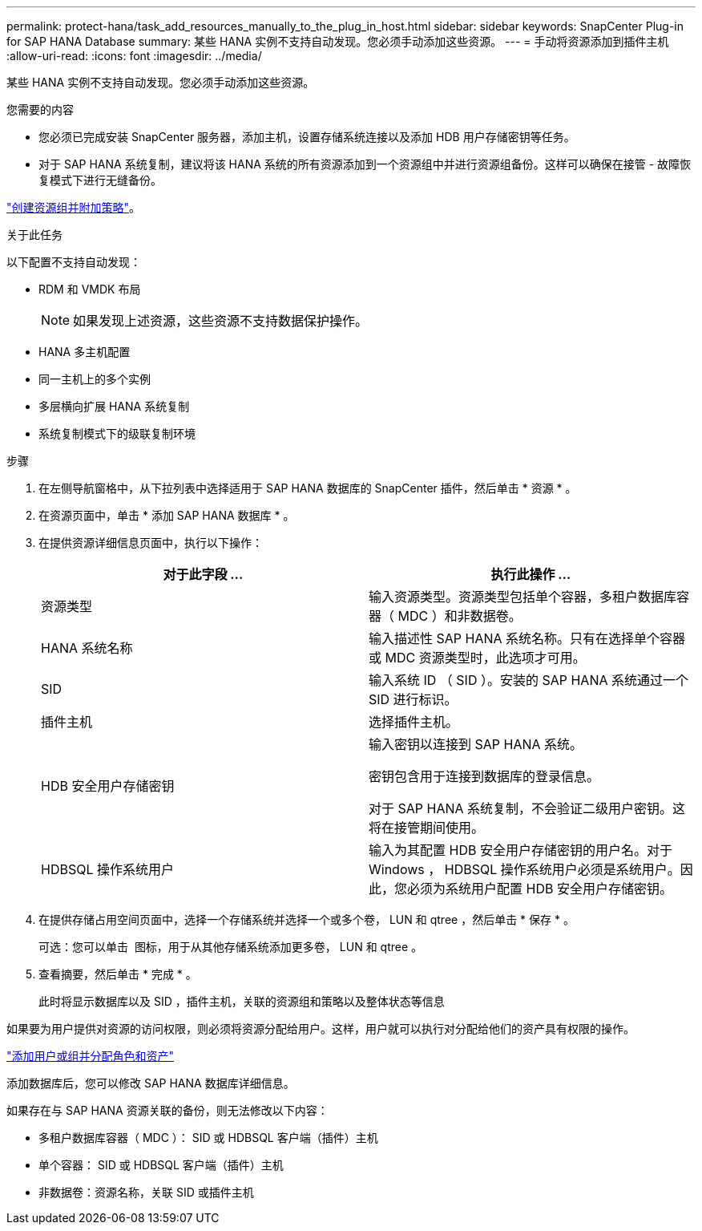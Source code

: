 ---
permalink: protect-hana/task_add_resources_manually_to_the_plug_in_host.html 
sidebar: sidebar 
keywords: SnapCenter Plug-in for SAP HANA Database 
summary: 某些 HANA 实例不支持自动发现。您必须手动添加这些资源。 
---
= 手动将资源添加到插件主机
:allow-uri-read: 
:icons: font
:imagesdir: ../media/


[role="lead"]
某些 HANA 实例不支持自动发现。您必须手动添加这些资源。

.您需要的内容
* 您必须已完成安装 SnapCenter 服务器，添加主机，设置存储系统连接以及添加 HDB 用户存储密钥等任务。
* 对于 SAP HANA 系统复制，建议将该 HANA 系统的所有资源添加到一个资源组中并进行资源组备份。这样可以确保在接管 - 故障恢复模式下进行无缝备份。


link:task_create_resource_groups_and_attach_policies.html["创建资源组并附加策略"]。

.关于此任务
以下配置不支持自动发现：

* RDM 和 VMDK 布局
+

NOTE: 如果发现上述资源，这些资源不支持数据保护操作。

* HANA 多主机配置
* 同一主机上的多个实例
* 多层横向扩展 HANA 系统复制
* 系统复制模式下的级联复制环境


.步骤
. 在左侧导航窗格中，从下拉列表中选择适用于 SAP HANA 数据库的 SnapCenter 插件，然后单击 * 资源 * 。
. 在资源页面中，单击 * 添加 SAP HANA 数据库 * 。
. 在提供资源详细信息页面中，执行以下操作：
+
|===
| 对于此字段 ... | 执行此操作 ... 


 a| 
资源类型
 a| 
输入资源类型。资源类型包括单个容器，多租户数据库容器（ MDC ）和非数据卷。



 a| 
HANA 系统名称
 a| 
输入描述性 SAP HANA 系统名称。只有在选择单个容器或 MDC 资源类型时，此选项才可用。



 a| 
SID
 a| 
输入系统 ID （ SID ）。安装的 SAP HANA 系统通过一个 SID 进行标识。



 a| 
插件主机
 a| 
选择插件主机。



 a| 
HDB 安全用户存储密钥
 a| 
输入密钥以连接到 SAP HANA 系统。

密钥包含用于连接到数据库的登录信息。

对于 SAP HANA 系统复制，不会验证二级用户密钥。这将在接管期间使用。



 a| 
HDBSQL 操作系统用户
 a| 
输入为其配置 HDB 安全用户存储密钥的用户名。对于 Windows ， HDBSQL 操作系统用户必须是系统用户。因此，您必须为系统用户配置 HDB 安全用户存储密钥。

|===
. 在提供存储占用空间页面中，选择一个存储系统并选择一个或多个卷， LUN 和 qtree ，然后单击 * 保存 * 。
+
可选：您可以单击 *image:../media/add_policy_from_resourcegroup.gif[""]* 图标，用于从其他存储系统添加更多卷， LUN 和 qtree 。

. 查看摘要，然后单击 * 完成 * 。
+
此时将显示数据库以及 SID ，插件主机，关联的资源组和策略以及整体状态等信息



如果要为用户提供对资源的访问权限，则必须将资源分配给用户。这样，用户就可以执行对分配给他们的资产具有权限的操作。

link:https://docs.netapp.com/us-en/snapcenter/install/task_add_a_user_or_group_and_assign_role_and_assets.html["添加用户或组并分配角色和资产"]

添加数据库后，您可以修改 SAP HANA 数据库详细信息。

如果存在与 SAP HANA 资源关联的备份，则无法修改以下内容：

* 多租户数据库容器（ MDC ）： SID 或 HDBSQL 客户端（插件）主机
* 单个容器： SID 或 HDBSQL 客户端（插件）主机
* 非数据卷：资源名称，关联 SID 或插件主机


